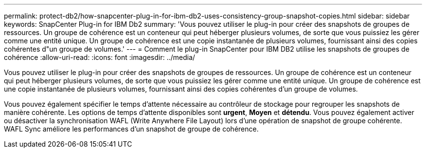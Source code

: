 ---
permalink: protect-db2/how-snapcenter-plug-in-for-ibm-db2-uses-consistency-group-snapshot-copies.html 
sidebar: sidebar 
keywords: SnapCenter Plug-in for IBM Db2 
summary: 'Vous pouvez utiliser le plug-in pour créer des snapshots de groupes de ressources. Un groupe de cohérence est un conteneur qui peut héberger plusieurs volumes, de sorte que vous puissiez les gérer comme une entité unique. Un groupe de cohérence est une copie instantanée de plusieurs volumes, fournissant ainsi des copies cohérentes d"un groupe de volumes.' 
---
= Comment le plug-in SnapCenter pour IBM DB2 utilise les snapshots de groupes de cohérence
:allow-uri-read: 
:icons: font
:imagesdir: ../media/


[role="lead"]
Vous pouvez utiliser le plug-in pour créer des snapshots de groupes de ressources. Un groupe de cohérence est un conteneur qui peut héberger plusieurs volumes, de sorte que vous puissiez les gérer comme une entité unique. Un groupe de cohérence est une copie instantanée de plusieurs volumes, fournissant ainsi des copies cohérentes d'un groupe de volumes.

Vous pouvez également spécifier le temps d'attente nécessaire au contrôleur de stockage pour regrouper les snapshots de manière cohérente. Les options de temps d'attente disponibles sont *urgent*, *Moyen* et *détendu*. Vous pouvez également activer ou désactiver la synchronisation WAFL (Write Anywhere File Layout) lors d'une opération de snapshot de groupe cohérente. WAFL Sync améliore les performances d'un snapshot de groupe de cohérence.
